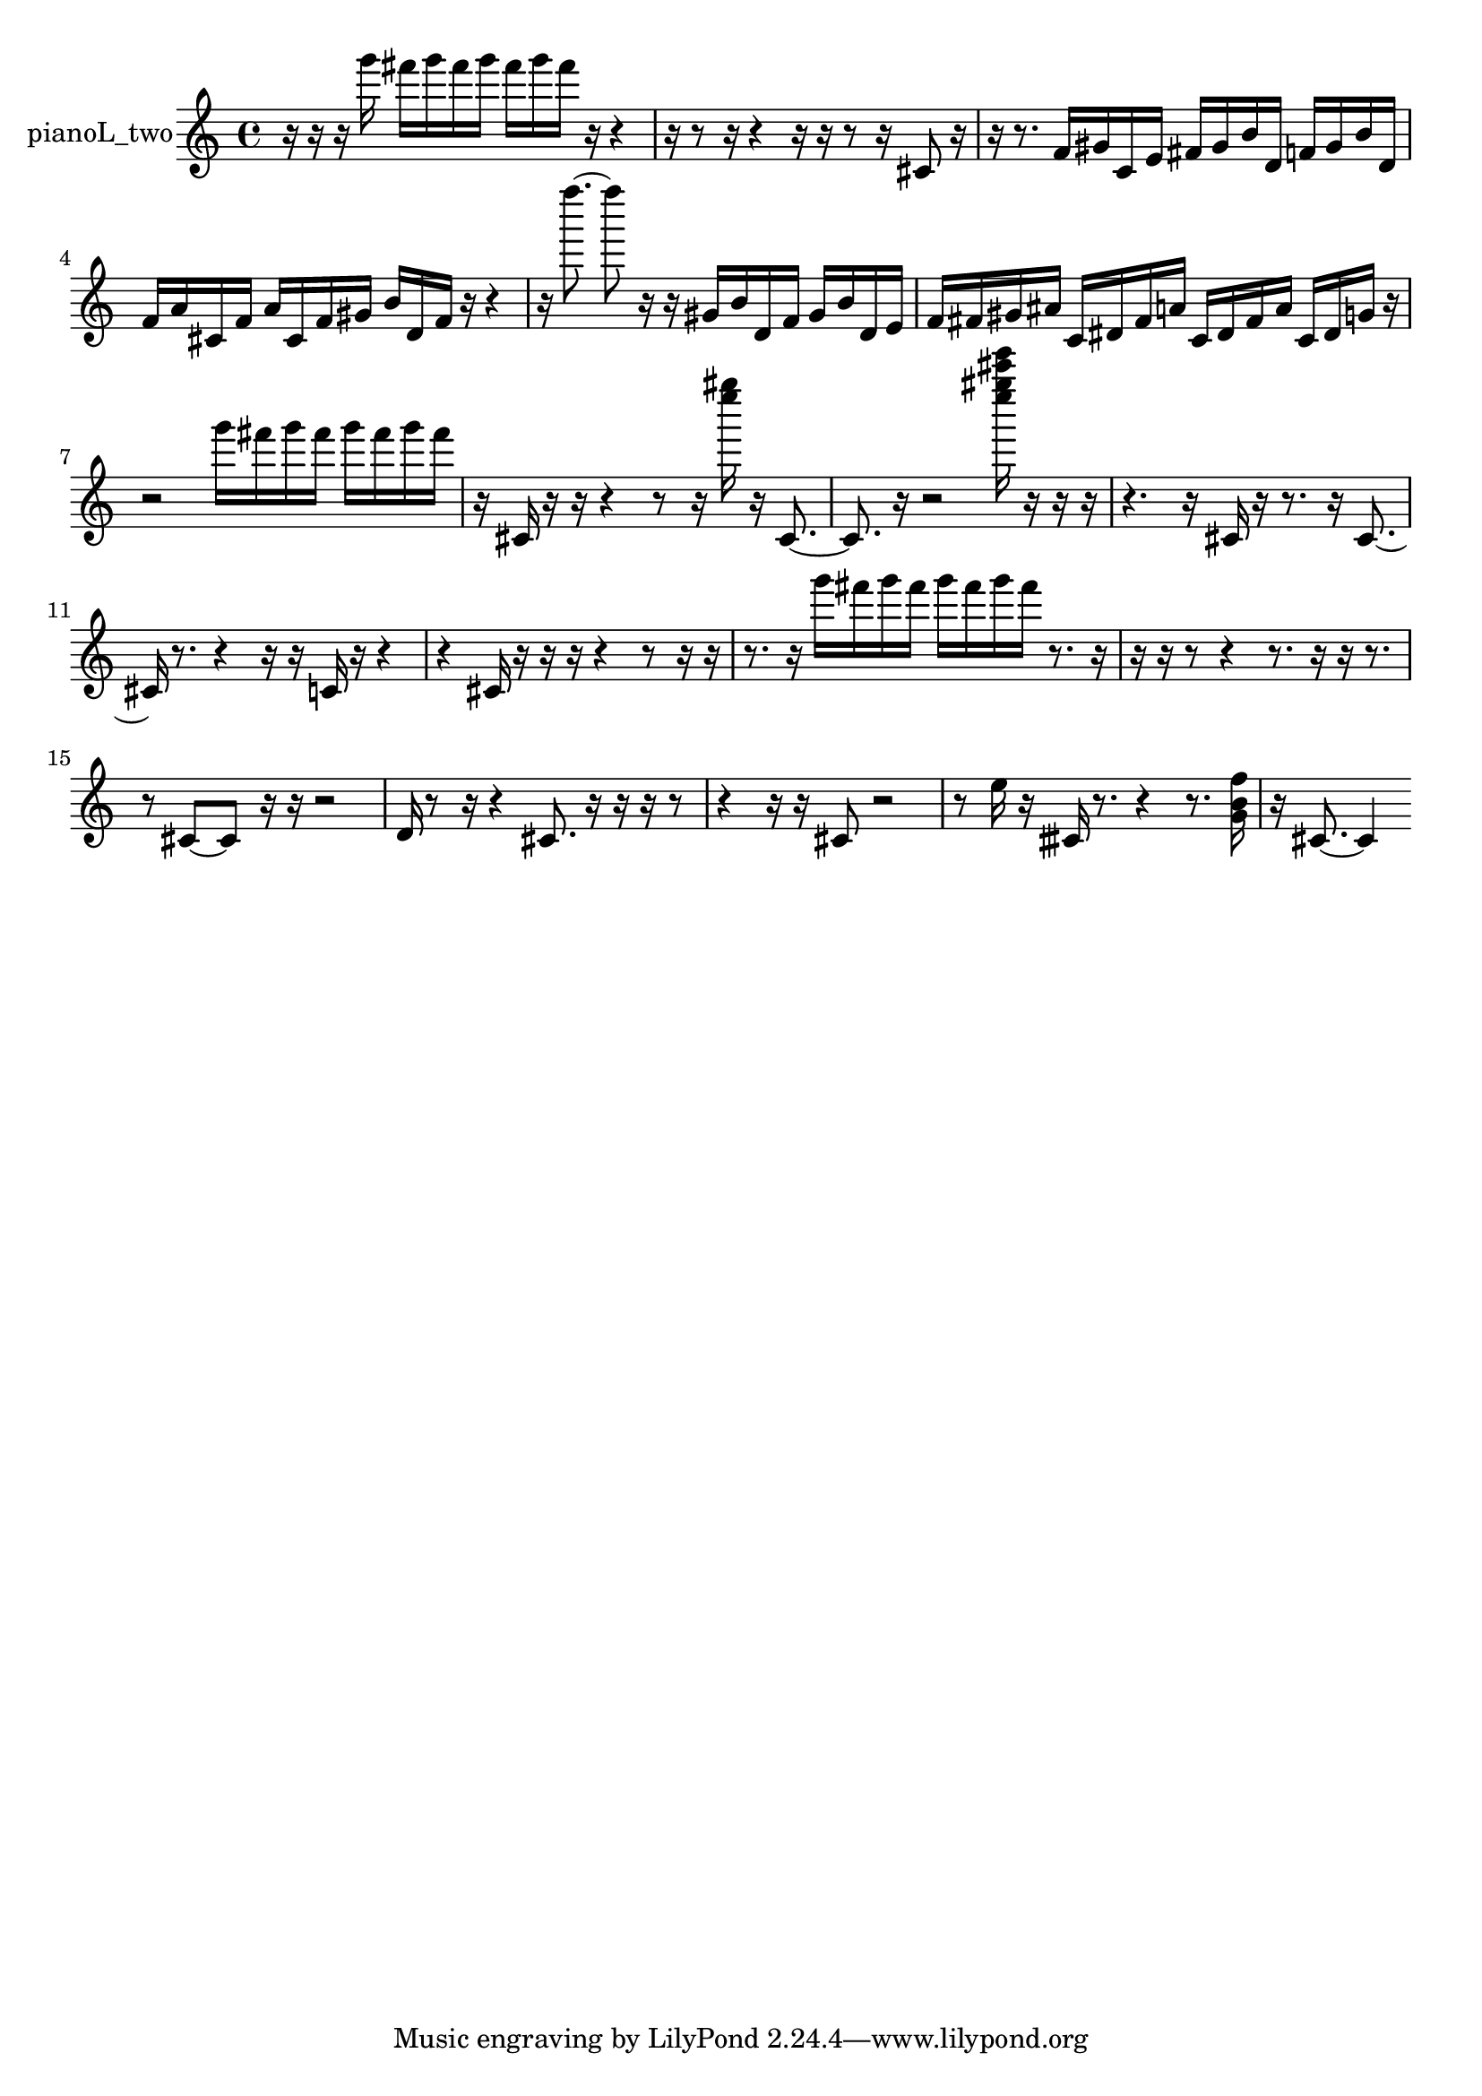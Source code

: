 % [notes] external for Pure Data
% development-version July 14, 2014 
% by Jaime E. Oliver La Rosa
% la.rosa@nyu.edu
% @ the Waverly Labs in NYU MUSIC FAS
% Open this file with Lilypond
% more information is available at lilypond.org
% Released under the GNU General Public License.

% HEADERS

glissandoSkipOn = {
  \override NoteColumn.glissando-skip = ##t
  \hide NoteHead
  \hide Accidental
  \hide Tie
  \override NoteHead.no-ledgers = ##t
}

glissandoSkipOff = {
  \revert NoteColumn.glissando-skip
  \undo \hide NoteHead
  \undo \hide Tie
  \undo \hide Accidental
  \revert NoteHead.no-ledgers
}
pianoL_two_part = {

  \time 4/4

  \clef treble 
  % ________________________________________bar 1 :
  r16  r16  r16  g'''16 
  fis'''16  g'''16  fis'''16  g'''16 
  fis'''16  g'''16  fis'''16  r16 
  r4  |
  % ________________________________________bar 2 :
  r16  r8  r16 
  r4 
  r16  r16  r8 
  r16  cis'8  r16  |
  % ________________________________________bar 3 :
  r16  r8. 
  f'16  gis'16  c'16  e'16 
  fis'16  gis'16  b'16  d'16 
  f'16  gis'16  b'16  d'16  |
  % ________________________________________bar 4 :
  f'16  a'16  cis'16  f'16 
  a'16  cis'16  f'16  gis'16 
  b'16  d'16  f'16  r16 
  r4  |
  % ________________________________________bar 5 :
  r16  f''''8.~ 
  f''''8  r16  r16 
  gis'16  b'16  d'16  f'16 
  gis'16  b'16  d'16  e'16  |
  % ________________________________________bar 6 :
  f'16  fis'16  gis'16  ais'16 
  c'16  dis'16  fis'16  a'16 
  c'16  dis'16  fis'16  a'16 
  c'16  dis'16  g'16  r16  |
  % ________________________________________bar 7 :
  r2 
  g'''16  fis'''16  g'''16  fis'''16 
  g'''16  fis'''16  g'''16  fis'''16  |
  % ________________________________________bar 8 :
  r16  cis'16  r16  r16 
  r4 
  r8  r16  <e'''' gis'''' >16 
  r16  cis'8.~  |
  % ________________________________________bar 9 :
  cis'8.  r16 
  r2 
  <e'''' gis'''' cis''''' e''''' >16  r16  r16  r16  |
  % ________________________________________bar 10 :
  r4. 
  r16  cis'16 
  r16  r8. 
  r16  cis'8.~  |
  % ________________________________________bar 11 :
  cis'16  r8. 
  r4 
  r16  r16  c'16  r16 
  r4  |
  % ________________________________________bar 12 :
  r4 
  cis'16  r16  r16  r16 
  r4 
  r8  r16  r16  |
  % ________________________________________bar 13 :
  r8.  r16 
  g'''16  fis'''16  g'''16  fis'''16 
  g'''16  fis'''16  g'''16  fis'''16 
  r8.  r16  |
  % ________________________________________bar 14 :
  r16  r16  r8 
  r4 
  r8.  r16 
  r16  r8.  |
  % ________________________________________bar 15 :
  r8  cis'8~ 
  cis'8  r16  r16 
  r2  |
  % ________________________________________bar 16 :
  d'16  r8  r16 
  r4 
  cis'8.  r16 
  r16  r16  r8  |
  % ________________________________________bar 17 :
  r4 
  r16  r16  cis'8 
  r2  |
  % ________________________________________bar 18 :
  r8  e''16  r16 
  cisih'16  r8. 
  r4 
  r8.  <g' b' f'' >16  |
  % ________________________________________bar 19 :
  r16  cis'8.~ 
  cis'4 
}

\score {
  \new Staff \with { instrumentName = "pianoL_two" } {
    \new Voice {
      \pianoL_two_part
    }
  }
  \layout {
    \mergeDifferentlyHeadedOn
    \mergeDifferentlyDottedOn
    \set harmonicDots = ##t
    \override Glissando.thickness = #4
    \set Staff.pedalSustainStyle = #'mixed
    \override TextSpanner.bound-padding = #1.0
    \override TextSpanner.bound-details.right.padding = #1.3
    \override TextSpanner.bound-details.right.stencil-align-dir-y = #CENTER
    \override TextSpanner.bound-details.left.stencil-align-dir-y = #CENTER
    \override TextSpanner.bound-details.right-broken.text = ##f
    \override TextSpanner.bound-details.left-broken.text = ##f
    \override Glissando.minimum-length = #4
    \override Glissando.springs-and-rods = #ly:spanner::set-spacing-rods
    \override Glissando.breakable = ##t
    \override Glissando.after-line-breaking = ##t
    \set baseMoment = #(ly:make-moment 1/8)
    \set beatStructure = 2,2,2,2
    #(set-default-paper-size "a4")
  }
  \midi { }
}

\version "2.19.49"
% notes Pd External version testing 
